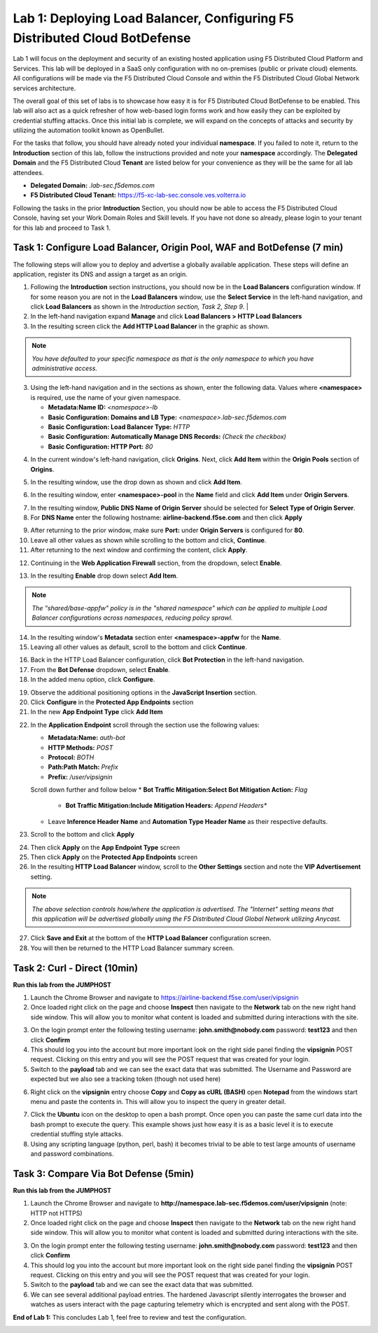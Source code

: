 Lab 1: Deploying Load Balancer, Configuring F5 Distributed Cloud BotDefense
===========================================================================

Lab 1 will focus on the deployment and security of an existing hosted application using F5 
Distributed Cloud Platform and Services. This lab will be deployed in a SaaS only configuration 
with no on-premises (public or private cloud) elements.  All configurations will be made via 
the F5 Distributed Cloud Console and within the F5 Distributed Cloud Global Network services architecture.

The overall goal of this set of labs is to showcase how easy it is for F5 Distributed Cloud BotDefense
to be enabled. This lab will also act as a quick refresher of how web-based login forms work and how easily
they can be exploited by credential stuffing attacks. Once this initial lab is complete, we will expand
on the concepts of attacks and security by utilizing the automation toolkit known as OpenBullet.

For the tasks that follow, you should have already noted your individual **namespace**. If you 
failed to note it, return to the **Introduction** section of this lab, follow the instructions
provided and note your **namespace** accordingly. The **Delegated Domain** and the F5 Distributed Cloud 
**Tenant** are listed below for your convenience as they will be the same for all lab attendees.

* **Delegated Domain:** *.lab-sec.f5demos.com* 
* **F5 Distributed Cloud Tenant:** https://f5-xc-lab-sec.console.ves.volterra.io 

Following the tasks in the prior **Introduction** Section, you should now be able to access the
F5 Distributed Cloud Console, having set your Work Domain Roles and Skill levels. If you have not
done so already, please login to your tenant for this lab and proceed to Task 1.

Task 1: Configure Load Balancer, Origin Pool, WAF and BotDefense (7 min)
~~~~~~~~~~~~~~~~~~~~~~~~~~~~~~~~~~~~~~~~~~~~~~~~~~~~~~~~~~~~~~~~~~~~~~~~

The following steps will allow you to deploy and advertise a globally available application.  These
steps will define an application, register its DNS and assign a target as an origin.

1. Following the **Introduction** section  instructions, you should now be in the **Load Balancers** configuration window. If for some reason you are not in the **Load Balancers** window, use the **Select Service** in the left-hand navigation, and click **Load Balancers** as shown in the *Introduction section, Task 2, Step 9*.                |
2. In the left-hand navigation expand **Manage** and click **Load Balancers > HTTP Load Balancers**
3. In the resulting screen click the **Add HTTP Load Balancer** in the graphic as shown.

.. note::
   *You have defaulted to your specific namespace as that is the only namespace to which you*
   *have administrative access.*                                                             

|lab001|
 
|lab002|

3. Using the left-hand navigation and in the sections as shown, enter the following data. Values where **<namespace>** is required, use the name of your given namespace.

   * **Metadata:Name ID:**  *<namespace>-lb*
   * **Basic Configuration: Domains and LB Type:** *<namespace>.lab-sec.f5demos.com*
   * **Basic Configuration: Load Balancer Type:** *HTTP*
   * **Basic Configuration: Automatically Manage DNS Records:** *(Check the checkbox)*
   * **Basic Configuration: HTTP Port:** *80*
|lab003|

4. In the current window's left-hand navigation, click **Origins**. Next, click **Add Item** within the **Origin Pools** section of **Origins**.

|lab004|

5. In the resulting window, use the drop down as shown and click **Add Item**.

|lab005|

6. In the resulting window, enter **<namespace>-pool** in the **Name** field and click **Add Item** under **Origin Servers**.

|lab006|

7. In the resulting window, **Public DNS Name of Origin Server** should be selected for **Select Type of Origin Server**.
8. For **DNS Name** enter the following hostname: **airline-backend.f5se.com** and then click **Apply**

|lab007|

9. After returning to the prior window, make sure **Port:** under **Origin Servers** is configured for **80**.
10. Leave all other values as shown while scrolling to the bottom and click, **Continue**.
11. After returning to the next window and confirming the content, click **Apply**.

|lab008|
 
|lab009|
 
|lab010|

12. Continuing in the **Web Application Firewall** section, from the dropdown, select **Enable**.

|lab012|

|lab013|

13. In the resulting **Enable** drop down select **Add Item**.

.. note::
   *The "shared/base-appfw" policy is in the "shared namespace" which can be applied to multiple Load Balancer configurations across namespaces, reducing policy sprawl.*

|lab014|

14. In the resulting window's **Metadata** section enter **<namespace>-appfw** for the **Name**.

15. Leaving all other values as default, scroll to the bottom and click **Continue**.

|lab015|



16. Back in the HTTP Load Balancer configuration, click **Bot Protection** in the left-hand navigation.

17. From the **Bot Defense** dropdown, select **Enable**.

18. In the added menu option, click **Configure**.

|lab017|

|lab018|

|lab019|

19. Observe the additional positioning options in the **JavaScript Insertion** section.

20. Click **Configure** in the **Protected App Endpoints** section

21. In the new **App Endpoint Type** click **Add Item**

|lab020|

|lab021|

22. In the **Application Endpoint** scroll through the section use the following values:

    * **Metadata:Name:** *auth-bot*
    * **HTTP Methods:** *POST*
    * **Protocol:** *BOTH*
    * **Path:Path Match:** *Prefix*
    * **Prefix:** */user/vipsignin*

    Scroll down further and follow below 
    * **Bot Traffic Mitigation:Select Bot Mitigation Action:** *Flag*
	* **Bot Traffic Mitigation:Include Mitigation Headers:** *Append Headers**
    * Leave **Inference Header Name** and **Automation Type Header Name** as their respective defaults.	

23. Scroll to the bottom and click **Apply**

|lab022|

|lab023|

24. Then click **Apply** on the **App Endpoint Type** screen

25. Then click **Apply** on the **Protected App Endpoints** screen

26. In the resulting **HTTP Load Balancer** window, scroll to the **Other Settings** section and note the **VIP Advertisement** setting. 

.. note::                                                                                    
   *The above selection controls how/where the application is advertised. The "Internet" setting means that this application will be advertised globally using the F5 Distributed Cloud Global Network utilizing Anycast.*

27. Click **Save and Exit** at the bottom of the **HTTP Load Balancer** configuration screen.

28. You will then be returned to the HTTP Load Balancer summary screen.

|lab024|

|lab025|
 
|lab026|

|lab027|

|lab028|
 
Task 2: Curl - Direct (10min)
~~~~~~~~~~~~~~~~~~~~~~~~~~~~~

**Run this lab from the JUMPHOST**

1. Launch the Chrome Browser and navigate to https://airline-backend.f5se.com/user/vipsignin

2. Once loaded right click on the page and choose **Inspect** then navigate to the **Network** tab on the new right hand side window.  This will allow you to monitor what content is loaded and submitted during interactions with the site.

|lab029|

3. On the login prompt enter the following testing username: **john.smith@nobody.com** password: **test123** and then click **Confirm**

4. This should log you into the account but more important look on the right side panel finding the **vipsignin** POST request.  Clicking on this entry and you will see the POST request that was created for your login.

5. Switch to the **payload** tab and we can see the exact data that was submitted.  The Username and Password are expected but we also see a tracking token (though not used here)

|lab030|

6. Right click on the **vipsignin** entry choose **Copy** and **Copy as cURL (BASH)** open **Notepad** from the windows start menu and paste the contents in.  This will allow you to inspect the query in greater detail.

|lab031|

7. Click the **Ubuntu** icon on the desktop to open a bash prompt.  Once open you can paste the same curl data into the bash prompt to execute the query.  This example shows just how easy it is as a basic level it is to execute credential stuffing style attacks.

8. Using any scripting language (python, perl, bash) it becomes trivial to be able to test large amounts of username and password combinations.

|lab032|

Task 3: Compare Via Bot Defense (5min)
~~~~~~~~~~~~~~~~~~~~~~~~~~~~~~~~~~~~~~

**Run this lab from the JUMPHOST**

1. Launch the Chrome Browser and navigate to **http://namespace.lab-sec.f5demos.com/user/vipsignin** (note: HTTP not HTTPS)

2. Once loaded right click on the page and choose **Inspect** then navigate to the **Network** tab on the new right hand side window.  This will allow you to monitor what content is loaded and submitted during interactions with the site.

|lab029|

3. On the login prompt enter the following testing username: **john.smith@nobody.com** password: **test123** and then click **Confirm**

4. This should log you into the account but more important look on the right side panel finding the **vipsignin** POST request.  Clicking on this entry and you will see the POST request that was created for your login.

5. Switch to the **payload** tab and we can see the exact data that was submitted.

6. We can see several additional payload entries.  The hardened Javascript silently interrogates the browser and watches as users interact with the page capturing telemetry which is encrypted and sent along with the POST.

|lab033|

**End of Lab 1:**  This concludes Lab 1, feel free to review and test the configuration.
 
|labend|

.. |lab001| image:: _static/lab1-001.png
   :width: 800px
.. |lab002| image:: _static/lab1-002.png
   :width: 800px
.. |lab003| image:: _static/lab1-003.png
   :width: 800px
.. |lab004| image:: _static/lab1-004.png
   :width: 800px
.. |lab005| image:: _static/lab1-005.png
   :width: 800px
.. |lab006| image:: _static/lab1-006.png
   :width: 800px
.. |lab007| image:: _static/lab1-007.png
   :width: 800px
.. |lab008| image:: _static/lab1-008.png
   :width: 800px
.. |lab009| image:: _static/lab1-009.png
   :width: 800px
.. |lab010| image:: _static/lab1-010.png
   :width: 800px
.. |lab012| image:: _static/lab1-012.png
   :width: 800px
.. |lab013| image:: _static/lab1-013.png
   :width: 800px
.. |lab014| image:: _static/lab1-014.png
   :width: 800px
.. |lab015| image:: _static/lab1-015.png
   :width: 800px
.. |lab016| image:: _static/lab1-016.png
   :width: 800px
.. |lab017| image:: _static/lab1-017.png
   :width: 800px
.. |lab018| image:: _static/lab1-018.png
   :width: 800px
.. |lab019| image:: _static/lab1-019.png
   :width: 800px
.. |lab020| image:: _static/lab1-020.png
   :width: 800px
.. |lab021| image:: _static/lab1-021.png
   :width: 800px
.. |lab022| image:: _static/lab1-022.png
   :width: 800px
.. |lab023| image:: _static/lab1-023.png
   :width: 800px
.. |lab024| image:: _static/lab1-024.png
   :width: 800px
.. |lab025| image:: _static/lab1-025.png
   :width: 800px
.. |lab026| image:: _static/lab1-026.png
   :width: 800px
.. |lab027| image:: _static/lab1-027.png
   :width: 800px
.. |lab028| image:: _static/lab1-028.png
   :width: 800px
.. |lab029| image:: _static/Slide1.png
   :width: 800px
.. |lab030| image:: _static/Slide2.png
   :width: 800px
.. |lab031| image:: _static/Slide3.png
   :width: 800px
.. |lab032| image:: _static/Slide4.png
   :width: 800px
.. |lab033| image:: _static/Slide5.png
   :width: 800px
.. |labend| image:: _static/labend.png
   :width: 800px

